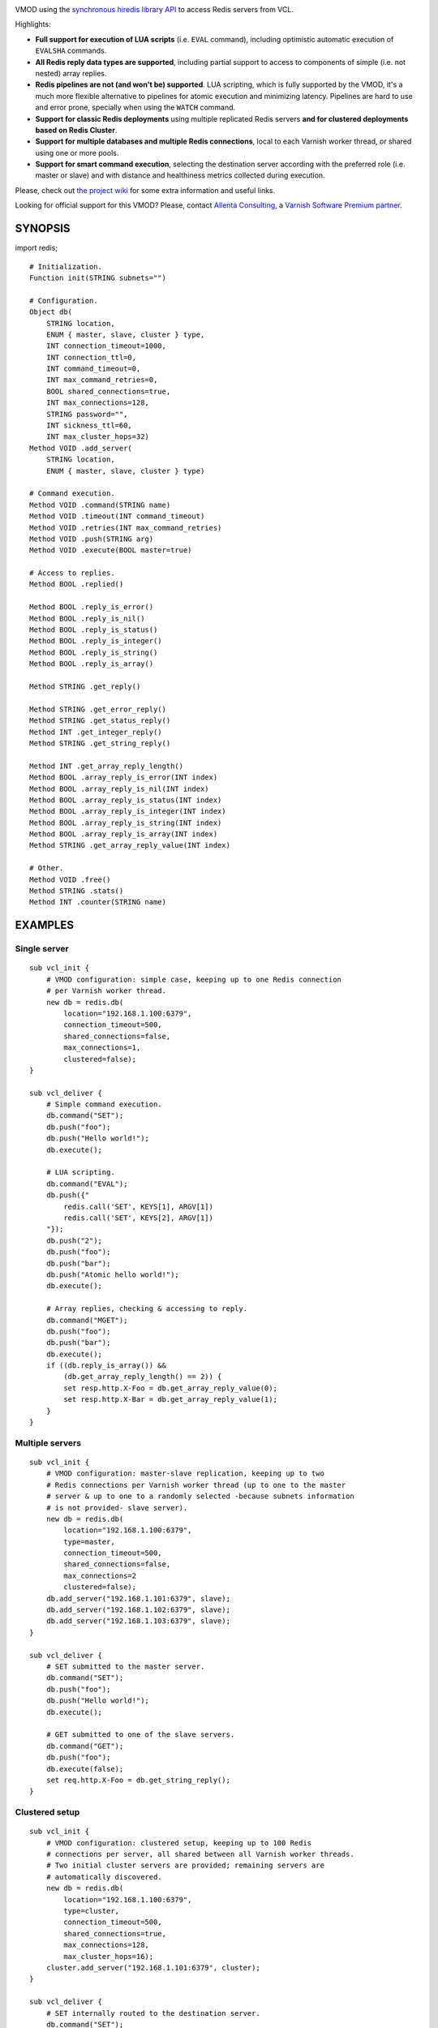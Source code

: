 
.. image:: https://travis-ci.org/carlosabalde/libvmod-redis.svg?branch=master
   :alt: Travis CI badge
   :target: https://travis-ci.org/carlosabalde/libvmod-redis/

VMOD using the `synchronous hiredis library API <https://github.com/redis/hiredis>`_ to access Redis servers from VCL.

Highlights:

* **Full support for execution of LUA scripts** (i.e. ``EVAL`` command), including optimistic automatic execution of ``EVALSHA`` commands.
* **All Redis reply data types are supported**, including partial support to access to components of simple (i.e. not nested) array replies.
* **Redis pipelines are not (and won't be) supported**. LUA scripting, which is fully supported by the VMOD, it's a much more flexible alternative to pipelines for atomic execution and minimizing latency. Pipelines are hard to use and error prone, specially when using the ``WATCH`` command.
* **Support for classic Redis deployments** using multiple replicated Redis servers **and for clustered deployments based on Redis Cluster**.
* **Support for multiple databases and multiple Redis connections**, local to each Varnish worker thread, or shared using one or more pools.
* **Support for smart command execution**, selecting the destination server according with the preferred role (i.e. master or slave) and with distance and healthiness metrics collected during execution.

Please, check out `the project wiki <https://github.com/carlosabalde/libvmod-redis/wiki>`_ for some extra information and useful links.

Looking for official support for this VMOD? Please, contact `Allenta Consulting <https://www.allenta.com>`_, a `Varnish Software Premium partner <https://www.varnish-software.com/partner/allenta-consulting>`_.

SYNOPSIS
========

import redis;

::

    # Initialization.
    Function init(STRING subnets="")

    # Configuration.
    Object db(
        STRING location,
        ENUM { master, slave, cluster } type,
        INT connection_timeout=1000,
        INT connection_ttl=0,
        INT command_timeout=0,
        INT max_command_retries=0,
        BOOL shared_connections=true,
        INT max_connections=128,
        STRING password="",
        INT sickness_ttl=60,
        INT max_cluster_hops=32)
    Method VOID .add_server(
        STRING location,
        ENUM { master, slave, cluster } type)

    # Command execution.
    Method VOID .command(STRING name)
    Method VOID .timeout(INT command_timeout)
    Method VOID .retries(INT max_command_retries)
    Method VOID .push(STRING arg)
    Method VOID .execute(BOOL master=true)

    # Access to replies.
    Method BOOL .replied()

    Method BOOL .reply_is_error()
    Method BOOL .reply_is_nil()
    Method BOOL .reply_is_status()
    Method BOOL .reply_is_integer()
    Method BOOL .reply_is_string()
    Method BOOL .reply_is_array()

    Method STRING .get_reply()

    Method STRING .get_error_reply()
    Method STRING .get_status_reply()
    Method INT .get_integer_reply()
    Method STRING .get_string_reply()

    Method INT .get_array_reply_length()
    Method BOOL .array_reply_is_error(INT index)
    Method BOOL .array_reply_is_nil(INT index)
    Method BOOL .array_reply_is_status(INT index)
    Method BOOL .array_reply_is_integer(INT index)
    Method BOOL .array_reply_is_string(INT index)
    Method BOOL .array_reply_is_array(INT index)
    Method STRING .get_array_reply_value(INT index)

    # Other.
    Method VOID .free()
    Method STRING .stats()
    Method INT .counter(STRING name)

EXAMPLES
========

Single server
-------------

::

    sub vcl_init {
        # VMOD configuration: simple case, keeping up to one Redis connection
        # per Varnish worker thread.
        new db = redis.db(
            location="192.168.1.100:6379",
            connection_timeout=500,
            shared_connections=false,
            max_connections=1,
            clustered=false);
    }

    sub vcl_deliver {
        # Simple command execution.
        db.command("SET");
        db.push("foo");
        db.push("Hello world!");
        db.execute();

        # LUA scripting.
        db.command("EVAL");
        db.push({"
            redis.call('SET', KEYS[1], ARGV[1])
            redis.call('SET', KEYS[2], ARGV[1])
        "});
        db.push("2");
        db.push("foo");
        db.push("bar");
        db.push("Atomic hello world!");
        db.execute();

        # Array replies, checking & accessing to reply.
        db.command("MGET");
        db.push("foo");
        db.push("bar");
        db.execute();
        if ((db.reply_is_array()) &&
            (db.get_array_reply_length() == 2)) {
            set resp.http.X-Foo = db.get_array_reply_value(0);
            set resp.http.X-Bar = db.get_array_reply_value(1);
        }
    }

Multiple servers
----------------

::

    sub vcl_init {
        # VMOD configuration: master-slave replication, keeping up to two
        # Redis connections per Varnish worker thread (up to one to the master
        # server & up to one to a randomly selected -because subnets information
        # is not provided- slave server).
        new db = redis.db(
            location="192.168.1.100:6379",
            type=master,
            connection_timeout=500,
            shared_connections=false,
            max_connections=2
            clustered=false);
        db.add_server("192.168.1.101:6379", slave);
        db.add_server("192.168.1.102:6379", slave);
        db.add_server("192.168.1.103:6379", slave);
    }

    sub vcl_deliver {
        # SET submitted to the master server.
        db.command("SET");
        db.push("foo");
        db.push("Hello world!");
        db.execute();

        # GET submitted to one of the slave servers.
        db.command("GET");
        db.push("foo");
        db.execute(false);
        set req.http.X-Foo = db.get_string_reply();
    }

Clustered setup
---------------

::

    sub vcl_init {
        # VMOD configuration: clustered setup, keeping up to 100 Redis
        # connections per server, all shared between all Varnish worker threads.
        # Two initial cluster servers are provided; remaining servers are
        # automatically discovered.
        new db = redis.db(
            location="192.168.1.100:6379",
            type=cluster,
            connection_timeout=500,
            shared_connections=true,
            max_connections=128,
            max_cluster_hops=16);
        cluster.add_server("192.168.1.101:6379", cluster);
    }

    sub vcl_deliver {
        # SET internally routed to the destination server.
        db.command("SET");
        db.push("foo");
        db.push("Hello world!");
        db.execute();

        # GET internally routed to the destination server.
        db.command("GET");
        db.push("foo");
        db.execute(false);
        set req.http.X-Foo = db.get_string_reply();
    }

INSTALLATION
============

The source tree is based on autotools to configure the building, and does also have the necessary bits in place to do functional unit tests using the varnishtest tool.

Dependencies:

* `hiredis <https://github.com/redis/hiredis>`_ - minimalistic C Redis client library.

COPYRIGHT
=========

See LICENSE for details.

Implementation of the SHA-1 and CRC-16 cryptographic hash functions embedded in this VMOD (required to the optimistic execution of ``EVALSHA`` commands, and to the Redis Cluster slot calculation, respectively) are borrowed from the Redis implementation:

* http://download.redis.io/redis-stable/src/sha1.c
* http://download.redis.io/redis-stable/src/sha1.h
* http://download.redis.io/redis-stable/src/crc16.c
* http://download.redis.io/redis-stable/src/config.h
* http://download.redis.io/redis-stable/src/solarisfixes.h

Copyright (c) 2014-2016 Carlos Abalde <carlos.abalde@gmail.com>
